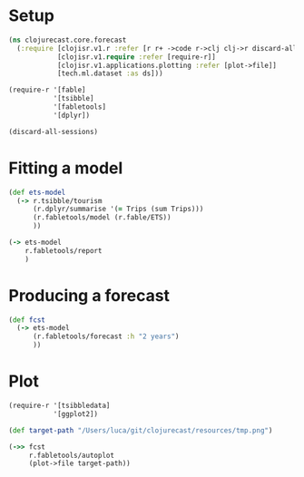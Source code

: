 * Setup
#+BEGIN_SRC clojure
(ns clojurecast.core.forecast
  (:require [clojisr.v1.r :refer [r r+ ->code r->clj clj->r discard-all-sessions]]
            [clojisr.v1.require :refer [require-r]]
            [clojisr.v1.applications.plotting :refer [plot->file]]
            [tech.ml.dataset :as ds]))

(require-r '[fable]
           '[tsibble]
           '[fabletools]
           '[dplyr])
#+END_SRC

#+RESULTS:
: Please reevaluate when nREPL is connected

#+begin_src clojure
(discard-all-sessions)
#+end_src

#+RESULTS:
: class clojure.lang.Compiler$CompilerException

* Fitting a model
#+begin_src clojure
(def ets-model
  (-> r.tsibble/tourism
      (r.dplyr/summarise '(= Trips (sum Trips)))
      (r.fabletools/model (r.fable/ETS))
      ))
#+end_src

#+RESULTS:
: #'clojurecast.core.forecast/ets-model

#+begin_src clojure
(-> ets-model
    r.fabletools/report
    )
#+end_src

#+RESULTS:
: # A mable: 1 x 1
:   `.MEM$x3c7f09e5e3654880`
:   <model>
: 1 <ETS(A,A,A)>

* Producing a forecast
#+begin_src clojure
(def fcst
  (-> ets-model
      (r.fabletools/forecast :h "2 years")
      ))
#+end_src

#+RESULTS:
: #'clojurecast.core.forecast/fcst

* Plot
#+BEGIN_SRC clojure :results graphics file link :file ../resources/tmp.png
(require-r '[tsibbledata]
           '[ggplot2])

(def target-path "/Users/luca/git/clojurecast/resources/tmp.png")

(->> fcst
     r.fabletools/autoplot
     (plot->file target-path))
#+end_src

#+RESULTS:
[[file:../resources/tmp.png]]

#+html: <p align="center"><img src="../resources/tmp.png" /></p>
